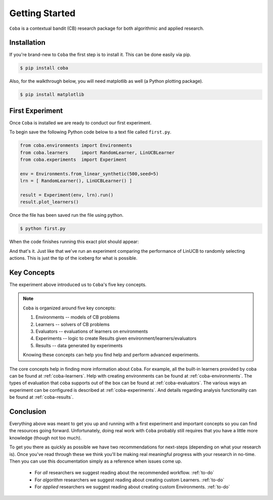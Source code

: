 =================
Getting Started
=================

``Coba`` is a contextual bandit (CB) research package for both algorithmic and applied research.

Installation
~~~~~~~~~~~~

If you're brand-new to ``Coba`` the first step is to install it. This can be done easily via pip.

.. code-block:: bash

   $ pip install coba

Also, for the walkthrough below, you will need matplotlib as well (a Python plotting package).

.. code-block:: bash

   $ pip install matplotlib


First Experiment
~~~~~~~~~~~~~~~~

Once ``Coba`` is installed we are ready to conduct our first experiment.

To begin save the following Python code below to a text file called ``first.py``.

.. code-block:: python

    from coba.environments import Environments
    from coba.learners     import RandomLearner, LinUCBLearner
    from coba.experiments  import Experiment

    env = Environments.from_linear_synthetic(500,seed=5)
    lrn = [ RandomLearner(), LinUCBLearner() ]

    result = Experiment(env, lrn).run()
    result.plot_learners()


Once the file has been saved run the file using python.

.. code-block:: bash

   $ python first.py

When the code finishes running this exact plot should appear:

.. image:: _statics/fig_1.png
  :width: 600
  :alt: First experiment plot

And that's it. Just like that we've run an experiment comparing the performance
of LinUCB to randomly selecting actions. This is just the tip of the iceberg for
what is possible.

Key Concepts
~~~~~~~~~~~~~

The experiment above introduced us to ``Coba``'s five key concepts.

.. note::
   ``Coba`` is organized around five key concepts:

   1. Environments -- models of CB problems
   2. Learners -- solvers of CB problems
   3. Evaluators -- evaluations of learners on environments
   4. Experiments -- logic to create Results given environment/learners/evaluators
   5. Results -- data generated by experiments

   Knowing these concepts can help you find help and perform advanced experiments.

The core concepts help in finding more information about ``Coba``. For example, all the built-in learners provided by coba can be
found at :ref:`coba-learners`. Help with creating environments can be found at :ref:`coba-environments`. The types of evaluation
that coba supports out of the box can be found at :ref:`coba-evaluators`. The various ways an experiment can be configured is
described at :ref:`coba-experiments`. And details regarding analysis functionality can be found at :ref:`coba-results`.

Conclusion
~~~~~~~~~~

Everything above was meant to get you up and running with a first experiment and important concepts so you can find the resources going forward.
Unfortunately, doing real work with ``Coba`` probably still requires that you have a little more knowledge (though not too much).

To get you there as quickly as possible we have two recommendations for next-steps (depending on what your research is). Once you've read through these we think
you'll be making real meaningful progress with your research in no-time. Then you can use this documentation simply as a reference when issues come up.

 * For *all* researchers we suggest reading about the recommended workflow. :ref:`to-do`
 * For *algorithm* researchers we suggest reading about creating custom Learners. :ref:`to-do`
 * For *applied* researchers we suggest reading about creating custom Environments. :ref:`to-do`
